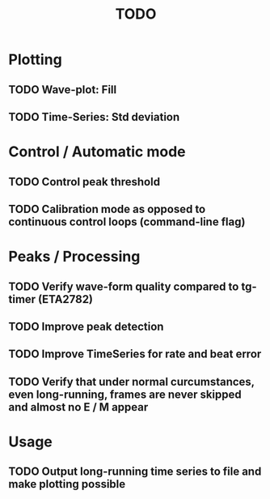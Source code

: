 #+TITLE: TODO

* Plotting
** TODO Wave-plot: Fill
** TODO Time-Series: Std deviation

* Control / Automatic mode
** TODO Control peak threshold
** TODO Calibration mode as opposed to continuous control loops (command-line flag)

* Peaks / Processing
** TODO Verify wave-form quality compared to tg-timer (ETA2782)
** TODO Improve peak detection
** TODO Improve TimeSeries for rate and beat error
** TODO Verify that under normal curcumstances, even long-running, frames are never skipped and almost no E / M appear

* Usage
** TODO Output long-running time series to file and make plotting possible
